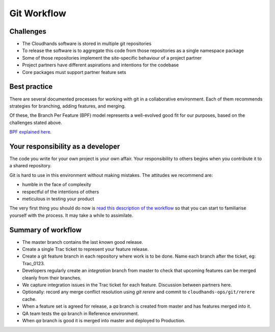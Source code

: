 ..  Titling
    ##++::==~~--''``

Git Workflow
==============

Challenges
~~~~~~~~~~

*   The Cloudhands software is stored in multiple git repositories
*   To release the software is to aggregate this code from those repositories
    as a single namespace package
*   Some of those repositories implement the site-specific behaviour of a
    project partner
*   Project partners have different aspirations and intentions for the codebase
*   Core packages must support partner feature sets 

Best practice
~~~~~~~~~~~~~

There are several documented processes for working with git in a collaborative
environment. Each of them recommends strategies for branching, adding features,
and merging.

Of these, the Branch Per Feature (BPF) model represents a well-evolved good fit
for our purposes, based on the challenges stated above.

`BPF explained here`_.

Your responsibility as a developer
~~~~~~~~~~~~~~~~~~~~~~~~~~~~~~~~~~

The code you write for your own project is your own affair. Your responsibility
to others begins when you contribute it to a shared repository.

Git is hard to use in this environment without making mistakes. The attitudes
we recommend are:

* humble in the face of complexity
* respectful of the intentions of others
* meticulous in testing your product 

The very first thing you should do now is `read this description of the
workflow`_ so that you can start to familiarise yourself with the process.
It may take a while to assimilate.

Summary of workflow
~~~~~~~~~~~~~~~~~~~

*   The master branch contains the last known good release.
*   Create a single Trac ticket to represent your feature release.
*   Create a git feature branch in each repository where work is to be done.
    Name each branch after the ticket, eg: Trac_0123.
*   Developers regularly create an `integration` branch from master to check that
    upcoming features can be merged cleanly from their branches.
*   We capture integration issues in the Trac ticket for each feature.
    Discussion between partners here.
*   Optionally: record any merge conflict resolution using `git rerere` and
    commit to ``cloudhands-ops/git/rerere`` cache.
*   When a feature set is agreed for release, a `qa` branch is created from
    master and has features merged into it.
*   QA team tests the `qa` branch in Reference environment.
*   When `qa` branch is good it is merged into master and deployed to Production.

.. _BPF explained here: https://www.atlassian.com/git/tutorials/comparing-workflows/feature-branch-workflow
.. _read this description of the workflow: https://www.acquia.com/blog/pragmatic-guide-branch-feature-git-branching-strategy
